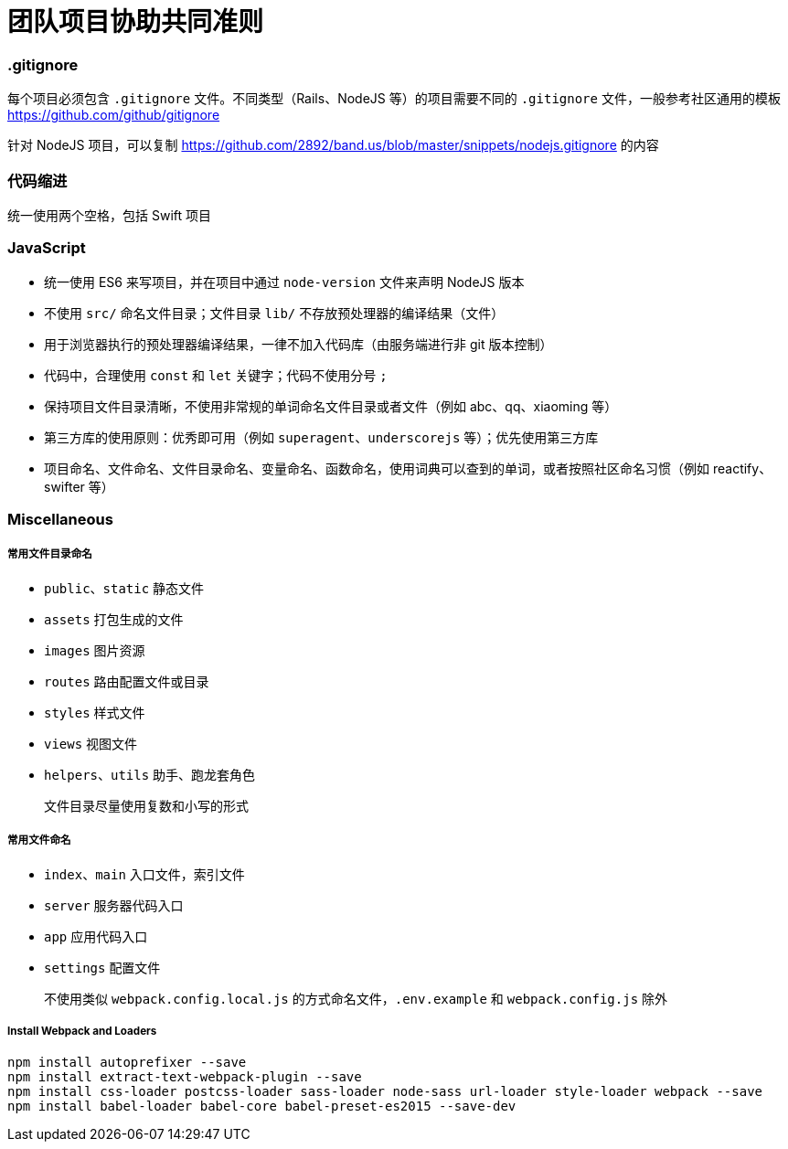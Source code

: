 = 团队项目协助共同准则

=== .gitignore

每个项目必须包含 `.gitignore` 文件。不同类型（Rails、NodeJS 等）的项目需要不同的 `.gitignore` 文件，一般参考社区通用的模板 link:https://github.com/github/gitignore[https://github.com/github/gitignore]

针对 NodeJS 项目，可以复制 link:https://github.com/2892/band.us/blob/master/snippets/nodejs.gitignore[https://github.com/2892/band.us/blob/master/snippets/nodejs.gitignore] 的内容

=== 代码缩进

统一使用两个空格，包括 Swift 项目

=== JavaScript

* 统一使用 ES6 来写项目，并在项目中通过 `node-version` 文件来声明 NodeJS 版本
* 不使用 `src/` 命名文件目录；文件目录 `lib/` 不存放预处理器的编译结果（文件）
* 用于浏览器执行的预处理器编译结果，一律不加入代码库（由服务端进行非 git 版本控制）
* 代码中，合理使用 `const` 和 `let` 关键字；代码不使用分号 `;`
* 保持项目文件目录清晰，不使用非常规的单词命名文件目录或者文件（例如 abc、qq、xiaoming 等）
* 第三方库的使用原则：优秀即可用（例如 `superagent`、`underscorejs` 等）；优先使用第三方库
* 项目命名、文件命名、文件目录命名、变量命名、函数命名，使用词典可以查到的单词，或者按照社区命名习惯（例如 reactify、swifter 等）

=== Miscellaneous

===== 常用文件目录命名

* `public`、`static` 静态文件
* `assets` 打包生成的文件
* `images` 图片资源
* `routes` 路由配置文件或目录
* `styles` 样式文件
* `views` 视图文件
* `helpers`、`utils` 助手、跑龙套角色

> 文件目录尽量使用复数和小写的形式

===== 常用文件命名

* `index`、`main` 入口文件，索引文件
* `server` 服务器代码入口
* `app` 应用代码入口
* `settings` 配置文件

> 不使用类似 `webpack.config.local.js` 的方式命名文件，`.env.example` 和 `webpack.config.js` 除外

===== Install Webpack and Loaders

```
npm install autoprefixer --save
npm install extract-text-webpack-plugin --save
npm install css-loader postcss-loader sass-loader node-sass url-loader style-loader webpack --save
npm install babel-loader babel-core babel-preset-es2015 --save-dev
```
